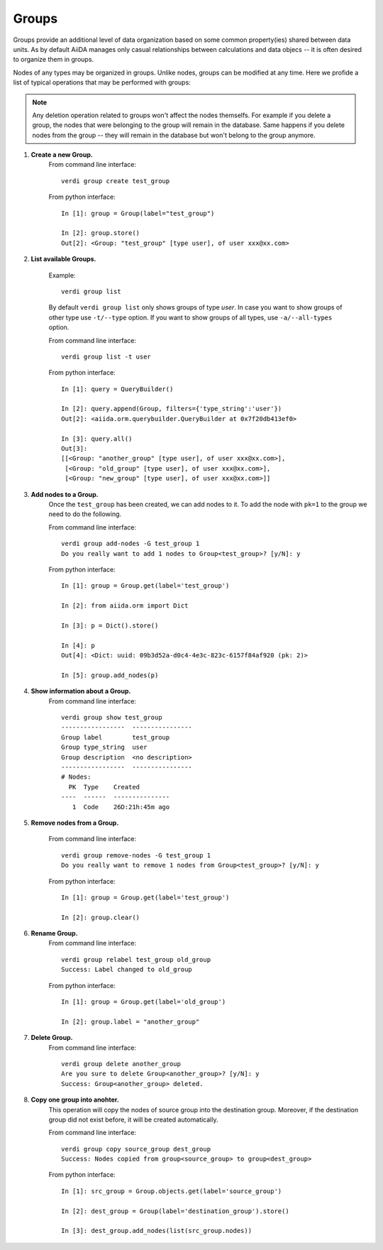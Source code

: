 Groups
------

Groups provide an additional level of data organization based on some common
property(ies) shared between data units. As by default AiiDA manages only casual
relationships between calculations and data objecs -- it is often desired to
organize them in groups.

Nodes of any types may be organized in groups. Unlike nodes, groups can be
modified at any time. Here we profide a list of typical operations that may
be performed with groups:

.. note:: Any deletion operation related to groups won't affect the nodes themselfs.
  For example if you delete a group, the nodes that were belonging to the group will remain
  in the database. Same happens if you delete nodes from the group -- they will remain
  in the database but won't belong to the group anymore.

1. **Create a new Group.**
    From command line interface::

      verdi group create test_group

    From python interface::

      In [1]: group = Group(label="test_group")

      In [2]: group.store()
      Out[2]: <Group: "test_group" [type user], of user xxx@xx.com>



2. **List available Groups.**

    Example::

      verdi group list

    By default ``verdi group list`` only shows groups of type *user*.
    In case you want to show groups of other type use ``-t/--type`` option. If
    you want to show groups of all types, use ``-a/--all-types`` option.

    From command line interface::

      verdi group list -t user

    From python interface::

      In [1]: query = QueryBuilder()

      In [2]: query.append(Group, filters={'type_string':'user'})
      Out[2]: <aiida.orm.querybuilder.QueryBuilder at 0x7f20db413ef0>

      In [3]: query.all()
      Out[3]:
      [[<Group: "another_group" [type user], of user xxx@xx.com>],
       [<Group: "old_group" [type user], of user xxx@xx.com>],
       [<Group: "new_group" [type user], of user xxx@xx.com>]]


3. **Add nodes to a Group.**
    Once the ``test_group`` has been created, we can add nodes to it. To add the node with ``pk=1`` to the group we need to do the following.

    From command line interface::

      verdi group add-nodes -G test_group 1
      Do you really want to add 1 nodes to Group<test_group>? [y/N]: y

    From python interface::

      In [1]: group = Group.get(label='test_group')

      In [2]: from aiida.orm import Dict

      In [3]: p = Dict().store()

      In [4]: p
      Out[4]: <Dict: uuid: 09b3d52a-d0c4-4e3c-823c-6157f84af920 (pk: 2)>

      In [5]: group.add_nodes(p)

4. **Show information about a Group.**
    From command line interface::

      verdi group show test_group
      -----------------  ----------------
      Group label        test_group
      Group type_string  user
      Group description  <no description>
      -----------------  ----------------
      # Nodes:
        PK  Type    Created
      ----  ------  ---------------
         1  Code    26D:21h:45m ago



5. **Remove nodes from a Group.**

    From command line interface::

      verdi group remove-nodes -G test_group 1
      Do you really want to remove 1 nodes from Group<test_group>? [y/N]: y

    From python interface::

      In [1]: group = Group.get(label='test_group')

      In [2]: group.clear()

6. **Rename Group.**
    From command line interface::

      verdi group relabel test_group old_group
      Success: Label changed to old_group

    From python interface::

      In [1]: group = Group.get(label='old_group')

      In [2]: group.label = "another_group"

7. **Delete Group.**
    From command line interface::

      verdi group delete another_group
      Are you sure to delete Group<another_group>? [y/N]: y
      Success: Group<another_group> deleted.



8. **Copy one group into anohter.**
    This operation will copy the nodes of source group into the destination
    group. Moreover, if the destination group did not exist before, it will
    be created automatically.

    From command line interface::

      verdi group copy source_group dest_group
      Success: Nodes copied from group<source_group> to group<dest_group>

    From python interface::

      In [1]: src_group = Group.objects.get(label='source_group')

      In [2]: dest_group = Group(label='destination_group').store()

      In [3]: dest_group.add_nodes(list(src_group.nodes))



